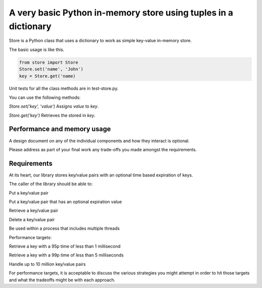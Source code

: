 A very basic Python in-memory store using tuples in a dictionary
=====================================================================================

Store is a Python class that uses a dictionary to work as simple key-value in-memory store.

The basic usage is like this.

.. code-block:: bash

  from store import Store
  Store.set('name', 'John')
  key = Store.get('name)

Unit tests for all the class methods are in test-store.py.

You can use the following methods:

*Store.set('key', 'value')*
Assigns `value` to `key`.

*Store.get('key')*
Retrieves the stored in `key`.


Performance and memory usage
-------------------------------------------------------------------


A design document on any of the individual components and how they interact is optional.

Please address as part of your final work any trade-offs you made amongst the requirements.


Requirements
-----------------------------------------------------------------------------


At its heart, our library stores key/value pairs with an optional time based expiration of keys.

The caller of the library should be able to:

Put a key/value pair

Put a key/value pair that has an optional expiration value

Retrieve a key/value pair

Delete a key/value pair

Be used within a process that includes multiple threads


Performance targets:


Retrieve a key with a 95p time of less than 1 millisecond

Retrieve a key with a 99p time of less than 5 milliseconds

Handle up to 10 million key/value pairs


For performance targets, it is acceptable to discuss the various strategies you might attempt in order to hit those targets and what the tradeoffs might be with each approach.
